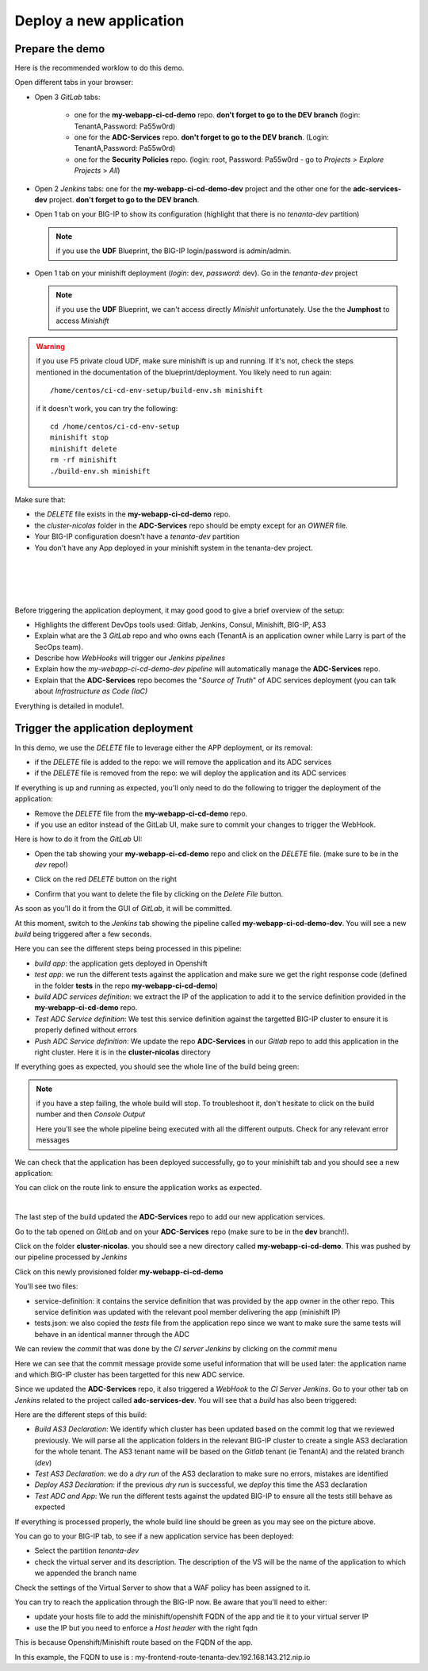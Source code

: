 Deploy a new application
------------------------

Prepare the demo
^^^^^^^^^^^^^^^^

Here is the recommended worklow to do this demo. 

Open different tabs in your browser: 

* Open 3 *GitLab* tabs: 

    * one for the **my-webapp-ci-cd-demo** repo. **don't forget to go to the DEV branch** 
      (login: TenantA,Password: Pa55w0rd)
    * one for the **ADC-Services** repo. **don't forget to go to the DEV branch**.
      (Login: TenantA,Password: Pa55w0rd)
    * one for the **Security Policies** repo. (login: root, Password: Pa55w0rd - go to *Projects* > 
      *Explore Projects* > *All*)

* Open 2 *Jenkins* tabs: one for the **my-webapp-ci-cd-demo-dev** project and the other one 
  for the **adc-services-dev** project. **don't forget to go to the DEV branch**. 
* Open 1 tab on your BIG-IP to show its configuration (highlight that there is no *tenanta-dev* partition)
  
  .. note:: if you use the **UDF** Blueprint, the BIG-IP login/password is admin/admin. 

* Open 1 tab on your minishift deployment (*login*: dev, *password*: dev). Go in the *tenanta-dev* project

  .. note:: if you use the **UDF** Blueprint, we can't access directly *Minishit* unfortunately. 
    Use the the **Jumphost** to access *Minishift*

.. WARNING:: if you use F5 private cloud UDF, make sure minishift is up and running. If it's not, check the 
    steps mentioned in the documentation of the blueprint/deployment. You likely need to run again: 
    
    :: 
    
        /home/centos/ci-cd-env-setup/build-env.sh minishift 

    if it doesn't work, you can try the following: 

    :: 

        cd /home/centos/ci-cd-env-setup
        minishift stop
        minishift delete 
        rm -rf minishift
        ./build-env.sh minishift


Make sure that: 

* the *DELETE* file exists in the **my-webapp-ci-cd-demo** repo. 
* the *cluster-nicolas* folder in the **ADC-Services** repo should be empty except for an *OWNER* file. 
* Your BIG-IP configuration doesn't have a *tenanta-dev* partition
* You don't have any App deployed in your minishift system in the tenanta-dev project. 

.. image:: ../../_static/class1/module2/img002.png
    :align: center
    :scale: 30%

|

.. image:: ../../_static/class1/module2/img007.png
    :align: center
    :scale: 30%

|

.. image:: ../../_static/class1/module2/img008.png
    :align: center
    :scale: 30%

|

.. image:: ../../_static/class1/module2/img009.png
    :align: center
    :scale: 30%

|

Before triggering the application deployment, it may good good to give a brief overview of the setup: 

* Highlights the different DevOps tools used: Gitlab, Jenkins, Consul, Minishift, BIG-IP, AS3 
* Explain what are the 3 *GitLab* repo and who owns each (TenantA is an application owner while Larry 
  is part of the SecOps team). 
* Describe how *WebHooks* will trigger our *Jenkins pipelines*
* Explain how the *my-webapp-ci-cd-demo-dev* *pipeline* will automatically manage the **ADC-Services** repo.
* Explain that the **ADC-Services** repo becomes the "*Source of Truth*" of ADC services deployment (you can 
  talk about *Infrastructure as Code (IaC)* 

Everything is detailed in module1.

Trigger the application deployment
^^^^^^^^^^^^^^^^^^^^^^^^^^^^^^^^^^

In this demo, we use the *DELETE* file to leverage either the APP deployment, or its removal:

* if the *DELETE* file is added to the repo: we will remove the application and its ADC services
* if the *DELETE* file is removed from the repo: we will deploy the application and its ADC services

If everything is up and running as expected, you'll only need to do the following to trigger the deployment 
of the application: 

* Remove the *DELETE* file from the **my-webapp-ci-cd-demo** repo. 
* if you use an editor instead of the GitLab UI, make sure to commit your changes to trigger the WebHook. 

Here is how to do it from the *GitLab* UI: 

* Open the tab showing your **my-webapp-ci-cd-demo** repo and click on the *DELETE* file.
  (make sure to be in the *dev* repo!)

.. image:: ../../_static/class1/module2/img004.png
    :align: center
    :scale: 30%

* Click on the red *DELETE* button on the right

.. image:: ../../_static/class1/module2/img005.png
    :align: center
    :scale: 30%

* Confirm that you want to delete the file by clicking on the *Delete File* button.

.. image:: ../../_static/class1/module2/img006.png
    :align: center
    :scale: 30%

As soon as you'll do it from the GUI of *GitLab*, it will be committed.

.. image:: ../../_static/class1/module2/img010.png
    :align: center
    :scale: 30%

At this moment, switch to the *Jenkins* tab showing the pipeline called **my-webapp-ci-cd-demo-dev**.
You will see a new *build* being triggered after a few seconds. 

.. image:: ../../_static/class1/module2/img011.png
    :align: center
    :scale: 30%

Here you can see the different steps being processed in this pipeline: 

* *build app*: the application gets deployed in Openshift
* *test app*: we run the different tests against the application and make sure we get the right response code
  (defined in the folder **tests** in the repo **my-webapp-ci-cd-demo**) 
* *build ADC services definition*: we extract the IP of the application to add it to the service definition 
  provided in the **my-webapp-ci-cd-demo** repo.
* *Test ADC Service definition*: We test this service definition against the targetted BIG-IP cluster to 
  ensure it is properly defined without errors
* *Push ADC Service definition*: We update the repo **ADC-Services** in our *Gitlab* repo to add this application
  in the right cluster. Here it is in the **cluster-nicolas** directory

If everything goes as expected, you should see the whole line of the build being green: 

.. image:: ../../_static/class1/module2/img012.png
    :align: center
    :scale: 30%

.. note:: if you have a step failing, the whole build will stop. To troubleshoot it, don't hesitate to click on the build
    number and then *Console Output*

    .. image:: ../../_static/class1/module2/img014.png
        :align: center
        :scale: 30%

    .. image:: ../../_static/class1/module2/img015.png
        :align: center
        :scale: 30%

    Here you'll see the whole pipeline being executed with all the different outputs. Check for any relevant error messages

We can check that the application has been deployed successfully, go to your minishift tab and you should see 
a new application: 

.. image:: ../../_static/class1/module2/img016.png
    :align: center
    :scale: 30%

You can click on the route link to ensure the application works as expected. 

.. image:: ../../_static/class1/module2/img017.png
    :align: center
    :scale: 30%

|

.. image:: ../../_static/class1/module2/img018.png
    :align: center
    :scale: 30%

The last step of the build updated the **ADC-Services** repo to add our new application services. 

Go to the tab opened on *GitLab* and on your **ADC-Services** repo (make sure to be in the **dev** branch!).

Click on the folder **cluster-nicolas**. you should see a new directory called **my-webapp-ci-cd-demo**. 
This was pushed by our pipeline processed by *Jenkins*

.. image:: ../../_static/class1/module2/img019.png
    :align: center
    :scale: 30%

Click on this newly provisioned folder **my-webapp-ci-cd-demo**

.. image:: ../../_static/class1/module2/img019.png
    :align: center
    :scale: 30%

You'll see two files: 

* service-definition: it contains the service definition that was provided by the app owner in the other repo. 
  This service definition was updated with the relevant pool member delivering the app (minishift IP)
* tests.json: we also copied the *tests* file from the application repo since we want to make sure the same tests 
  will behave in an identical manner through the ADC

We can review the *commit* that was done by the *CI server* *Jenkins* by clicking on the *commit* menu

.. image:: ../../_static/class1/module2/img021.png
    :align: center
    :scale: 30%

Here we can see that the commit message provide some useful information that will be used later: the application name and 
which BIG-IP cluster has been targetted for this new ADC service. 

Since we updated the **ADC-Services** repo, it also triggered a *WebHook* to the *CI Server* *Jenkins*. Go to your 
other tab on *Jenkins* related to the project called **adc-services-dev**. You will see that a *build* has also 
been triggered: 

.. image:: ../../_static/class1/module2/img013.png
    :align: center
    :scale: 30%

Here are the different steps of this build: 

* *Build AS3 Declaration*: We identify which cluster has been updated based on the commit log that we reviewed previously. 
  We will parse all the application folders in the relevant BIG-IP cluster to create a single AS3 declaration for the whole
  tenant. The AS3 tenant name will be based on the *Gitlab* tenant (ie TenantA) and the related branch (*dev*)
* *Test AS3 Declaration*: we do a *dry run* of the AS3 declaration to make sure no errors, mistakes are identified
* *Deploy AS3 Declaration*: if the previous *dry run* is successful, we *deploy* this time the AS3 declaration
* *Test ADC and App*: We run the different tests against the updated BIG-IP to ensure all the tests still behave as expected

If everything is processed properly, the whole build line should be green as you may see on the picture above.

You can go to your BIG-IP tab, to see if a new application service has been deployed: 

* Select the partition *tenanta-dev*
* check the virtual server and its description. The description of the VS will be the name of the application to which we appended the branch name

.. image:: ../../_static/class1/module2/img022.png
    :align: center
    :scale: 30%

Check the settings of the Virtual Server to show that a WAF policy has been assigned to it. 

You can try to reach the application through the BIG-IP now. Be aware that you'll need to either: 

* update your hosts file to add the minishift/openshift FQDN of the app and tie it to your virtual server IP
* use the IP but you need to enforce a *Host header* with the right fqdn 

This is because Openshift/Minishift route based on the FQDN of the app. 

.. image:: ../../_static/class1/module2/img017.png
    :align: center
    :scale: 30%

In this example, the FQDN to use is : my-frontend-route-tenanta-dev.192.168.143.212.nip.io